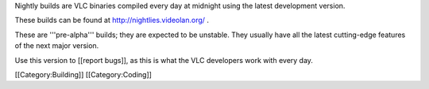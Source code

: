 Nightly builds are VLC binaries compiled every day at midnight using the
latest development version.

These builds can be found at http://nightlies.videolan.org/ .

These are '''pre-alpha''' builds; they are expected to be unstable. They
usually have all the latest cutting-edge features of the next major
version.

Use this version to [[report bugs]], as this is what the VLC developers
work with every day.

[[Category:Building]] [[Category:Coding]]
